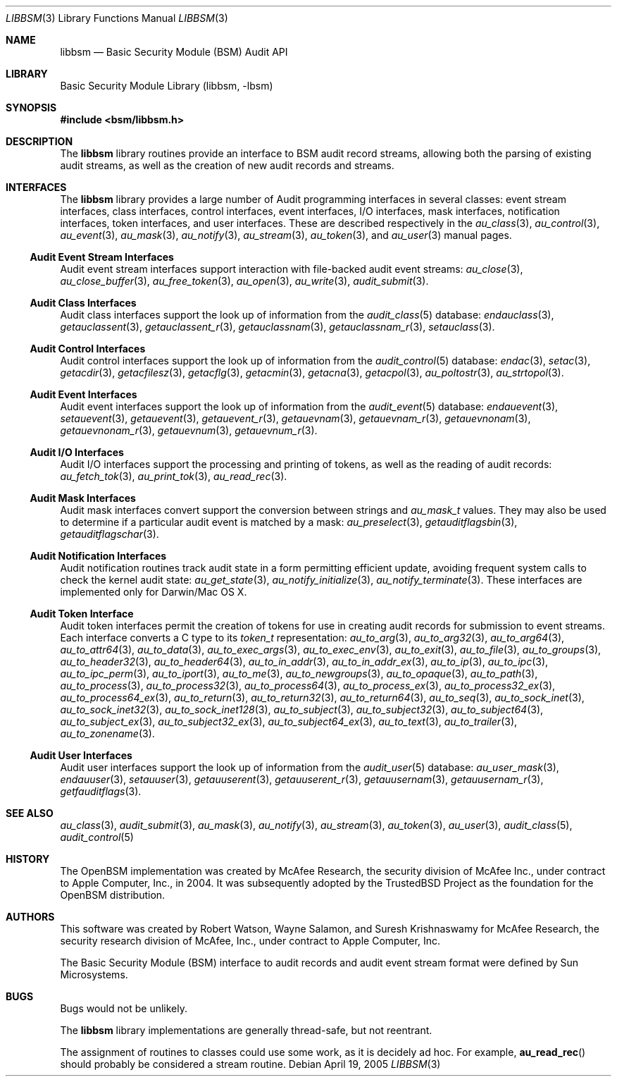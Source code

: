 .\"-
.\" Copyright (c) 2005-2006 Robert N. M. Watson
.\" All rights reserved.
.\"
.\" Redistribution and use in source and binary forms, with or without
.\" modification, are permitted provided that the following conditions
.\" are met:
.\" 1. Redistributions of source code must retain the above copyright
.\"    notice, this list of conditions and the following disclaimer.
.\" 2. Redistributions in binary form must reproduce the above copyright
.\"    notice, this list of conditions and the following disclaimer in the
.\"    documentation and/or other materials provided with the distribution.
.\"
.\" THIS SOFTWARE IS PROVIDED BY THE AUTHORS AND CONTRIBUTORS ``AS IS'' AND
.\" ANY EXPRESS OR IMPLIED WARRANTIES, INCLUDING, BUT NOT LIMITED TO, THE
.\" IMPLIED WARRANTIES OF MERCHANTABILITY AND FITNESS FOR A PARTICULAR PURPOSE
.\" ARE DISCLAIMED.  IN NO EVENT SHALL THE AUTHORS OR CONTRIBUTORS BE LIABLE
.\" FOR ANY DIRECT, INDIRECT, INCIDENTAL, SPECIAL, EXEMPLARY, OR CONSEQUENTIAL
.\" DAMAGES (INCLUDING, BUT NOT LIMITED TO, PROCUREMENT OF SUBSTITUTE GOODS
.\" OR SERVICES; LOSS OF USE, DATA, OR PROFITS; OR BUSINESS INTERRUPTION)
.\" HOWEVER CAUSED AND ON ANY THEORY OF LIABILITY, WHETHER IN CONTRACT, STRICT
.\" LIABILITY, OR TORT (INCLUDING NEGLIGENCE OR OTHERWISE) ARISING IN ANY WAY
.\" OUT OF THE USE OF THIS SOFTWARE, EVEN IF ADVISED OF THE POSSIBILITY OF
.\" SUCH DAMAGE.
.\"
.\" $P4: //depot/projects/trustedbsd/openbsm/libbsm/libbsm.3#12 $
.\"
.Dd April 19, 2005
.Dt LIBBSM 3
.Os
.Sh NAME
.Nm libbsm
.Nd "Basic Security Module (BSM) Audit API"
.Sh LIBRARY
.Lb libbsm
.Sh SYNOPSIS
.In bsm/libbsm.h
.Sh DESCRIPTION
The
.Nm
library routines provide an interface to BSM audit record streams, allowing
both the parsing of existing audit streams, as well as the creation of new
audit records and streams.
.Sh INTERFACES
The
.Nm
library
provides a large number of Audit programming interfaces in several classes:
event stream interfaces, class interfaces, control interfaces, event
interfaces, I/O interfaces, mask interfaces, notification interfaces, token
interfaces, and user interfaces.
These are described respectively in the
.Xr au_class 3 ,
.Xr au_control 3 ,
.Xr au_event 3 ,
.Xr au_mask 3 ,
.Xr au_notify 3 ,
.Xr au_stream 3 ,
.Xr au_token 3 ,
and
.Xr au_user 3
manual pages.
.Ss Audit Event Stream Interfaces
Audit event stream interfaces support interaction with file-backed audit
event streams:
.Xr au_close 3 ,
.Xr au_close_buffer 3 ,
.Xr au_free_token 3 ,
.Xr au_open 3 ,
.Xr au_write 3 ,
.Xr audit_submit 3 .
.Ss Audit Class Interfaces
Audit class interfaces support the look up of information from the
.Xr audit_class 5
database:
.Xr endauclass 3 ,
.Xr getauclassent 3 ,
.Xr getauclassent_r 3 ,
.Xr getauclassnam 3 ,
.Xr getauclassnam_r 3 ,
.Xr setauclass 3 .
.Ss Audit Control Interfaces
Audit control interfaces support the look up of information from the
.Xr audit_control 5
database:
.Xr endac 3 ,
.Xr setac 3 ,
.Xr getacdir 3 ,
.Xr getacfilesz 3 ,
.Xr getacflg 3 ,
.Xr getacmin 3 ,
.Xr getacna 3 ,
.Xr getacpol 3 ,
.Xr au_poltostr 3 ,
.Xr au_strtopol 3 .
.Ss Audit Event Interfaces
Audit event interfaces support the look up of information from the
.Xr audit_event 5
database:
.Xr endauevent 3 ,
.Xr setauevent 3 ,
.Xr getauevent 3 ,
.Xr getauevent_r 3 ,
.Xr getauevnam 3 ,
.Xr getauevnam_r 3 ,
.Xr getauevnonam 3 ,
.Xr getauevnonam_r 3 ,
.Xr getauevnum 3 ,
.Xr getauevnum_r 3 .
.Ss Audit I/O Interfaces
Audit I/O interfaces support the processing and printing of tokens, as well
as the reading of audit records:
.Xr au_fetch_tok 3 ,
.Xr au_print_tok 3 ,
.Xr au_read_rec 3 .
.Ss Audit Mask Interfaces
Audit mask interfaces convert support the conversion between strings and
.Vt au_mask_t
values.
They may also be used to determine if a particular audit event is matched
by a mask:
.Xr au_preselect 3 ,
.Xr getauditflagsbin 3 ,
.Xr getauditflagschar 3 .
.Ss Audit Notification Interfaces
Audit notification routines track audit state in a form permitting efficient
update, avoiding frequent system calls to check the kernel audit state:
.Xr au_get_state 3 ,
.Xr au_notify_initialize 3 ,
.Xr au_notify_terminate 3 .
These interfaces are implemented only for Darwin/Mac OS X.
.Ss Audit Token Interface
Audit token interfaces permit the creation of tokens for use in creating
audit records for submission to event streams.
Each interface converts a C type to its
.Vt token_t
representation:
.Xr au_to_arg 3 ,
.Xr au_to_arg32 3 ,
.Xr au_to_arg64 3 ,
.Xr au_to_attr64 3 ,
.Xr au_to_data 3 ,
.Xr au_to_exec_args 3 ,
.Xr au_to_exec_env 3 ,
.Xr au_to_exit 3 ,
.Xr au_to_file 3 ,
.Xr au_to_groups 3 ,
.Xr au_to_header32 3 ,
.Xr au_to_header64 3 ,
.Xr au_to_in_addr 3 ,
.Xr au_to_in_addr_ex 3 ,
.Xr au_to_ip 3 ,
.Xr au_to_ipc 3 ,
.Xr au_to_ipc_perm 3 ,
.Xr au_to_iport 3 ,
.Xr au_to_me 3 ,
.Xr au_to_newgroups 3 ,
.Xr au_to_opaque 3 ,
.Xr au_to_path 3 ,
.Xr au_to_process 3 ,
.Xr au_to_process32 3 ,
.Xr au_to_process64 3 ,
.Xr au_to_process_ex 3 ,
.Xr au_to_process32_ex 3 ,
.Xr au_to_process64_ex 3 ,
.Xr au_to_return 3 ,
.Xr au_to_return32 3 ,
.Xr au_to_return64 3 ,
.Xr au_to_seq 3 ,
.Xr au_to_sock_inet 3 ,
.Xr au_to_sock_inet32 3 ,
.Xr au_to_sock_inet128 3 ,
.Xr au_to_subject 3 ,
.Xr au_to_subject32 3 ,
.Xr au_to_subject64 3 ,
.Xr au_to_subject_ex 3 ,
.Xr au_to_subject32_ex 3 ,
.Xr au_to_subject64_ex 3 ,
.Xr au_to_text 3 ,
.Xr au_to_trailer 3 ,
.Xr au_to_zonename 3 .
.Ss Audit User Interfaces
Audit user interfaces support the look up of information from the
.Xr audit_user 5
database:
.Xr au_user_mask 3 ,
.Xr endauuser 3 ,
.Xr setauuser 3 ,
.Xr getauuserent 3 ,
.Xr getauuserent_r 3 ,
.Xr getauusernam 3 ,
.Xr getauusernam_r 3 ,
.Xr getfauditflags 3 .
.Sh SEE ALSO
.Xr au_class 3 ,
.Xr audit_submit 3 ,
.Xr au_mask 3 ,
.Xr au_notify 3 ,
.Xr au_stream 3 ,
.Xr au_token 3 ,
.Xr au_user 3 ,
.Xr audit_class 5 ,
.Xr audit_control 5
.Sh HISTORY
The OpenBSM implementation was created by McAfee Research, the security
division of McAfee Inc., under contract to Apple Computer, Inc., in 2004.
It was subsequently adopted by the TrustedBSD Project as the foundation for
the OpenBSM distribution.
.Sh AUTHORS
.An -nosplit
This software was created by
.An Robert Watson ,
.An Wayne Salamon ,
and
.An Suresh Krishnaswamy
for McAfee Research, the security research division of McAfee,
Inc., under contract to Apple Computer, Inc.
.Pp
The Basic Security Module (BSM) interface to audit records and audit event
stream format were defined by Sun Microsystems.
.Sh BUGS
Bugs would not be unlikely.
.Pp
The
.Nm
library implementations are generally thread-safe, but not reentrant.
.Pp
The assignment of routines to classes could use some work, as it is
decidely ad hoc.
For example,
.Fn au_read_rec
should probably be considered a stream routine.
